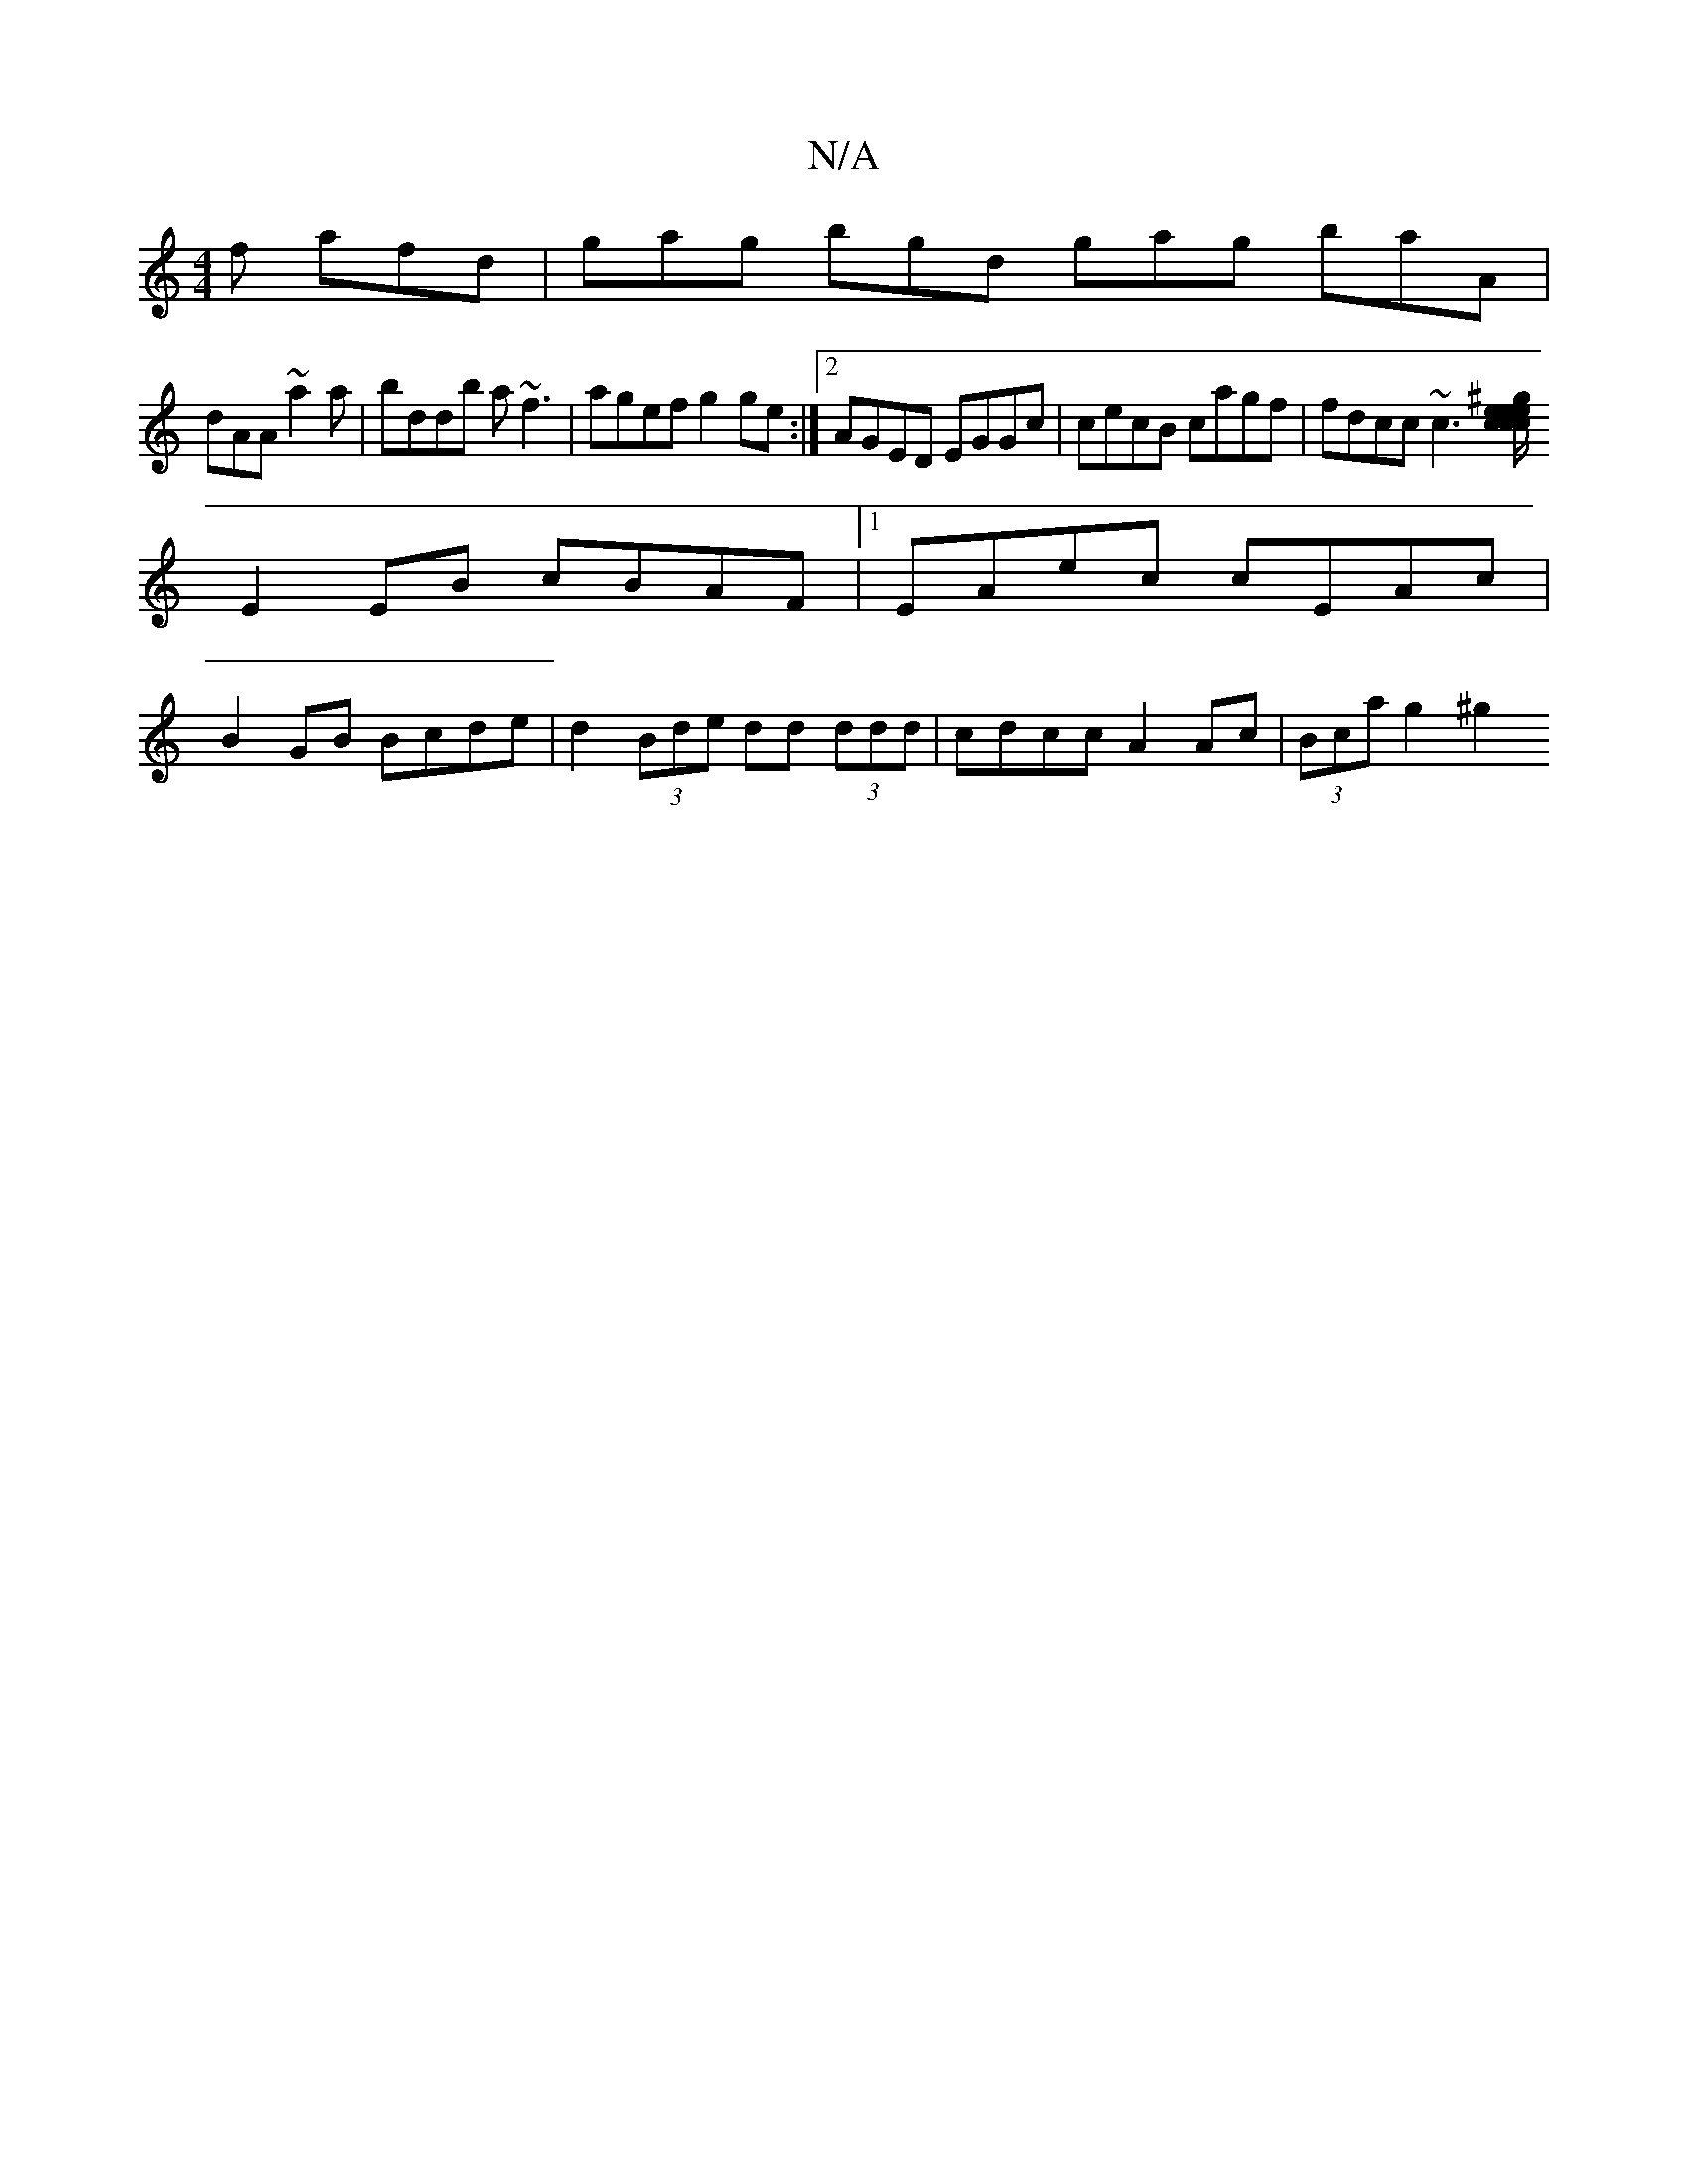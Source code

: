 X:1
T:N/A
M:4/4
R:N/A
K:Cmajor
2 f afd | gag bgd gag baA |
dAA ~a2 a | bddb a~f3|agef g2 ge:|2 AGED EGGc|cecB cagf|fdcc ~c3[e | e^g ec c/c/e ce|A2a2ba|
E2 EB cBAF |1 EAec cEAc |
B2GB Bcde | d2 (3Bde dd (3ddd|cdcc A2 Ac|(3Bca g2 ^g2